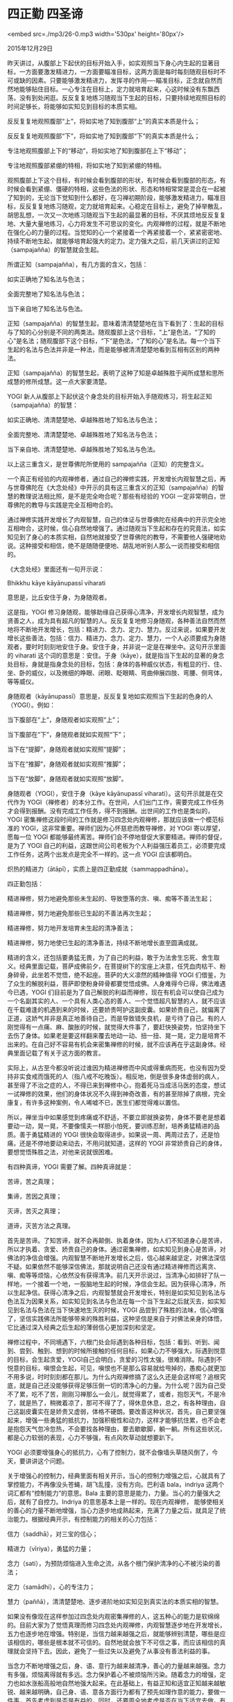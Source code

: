 * 四正勤 四圣谛

<embed src=./mp3/26-0.mp3 width='530px' height='80px'/>

2015年12月29日

昨天讲过，从腹部上下起伏的目标开始入手，如实观照当下身心内生起的显著目标，一方面要激发精进力，一方面要瞄准目标，这两方面是每时每刻随观目标时不可或缺的因素。只要能够激发精进力，发挥寻的作用----瞄准目标，正念就自然而然地能够贴住目标。一心专注在目标上，定力就培育起来，心这时候没有东飘西荡，没有到处闲逛。反反复复地练习随观当下生起的目标，只要持续地观照目标的时间足够长，将能够如实知见到目标的本质实相。

反反复复地观照腹部“上”，将如实地了知到腹部“上”的真实本质是什么；

反反复复地观照腹部“下”，将如实地了知到腹部“下”的真实本质是什么；

专注地观照腹部上下的“移动”，将如实地了知到腹部在上下“移动”；

专注地观照腹部紧绷的特相，将如实地了知到紧绷的特相。

观照腹部上下这个目标，有时候会看到腹部的形状，有时候会看到腹部的形态，有时候会看到紧绷、僵硬的特相，这些色法的形状、形态和特相常常是混合在一起被了知到的，无论当下觉知到什么都好，在习禅初期阶段，能够激发精进力，瞄准目标，反反复复地练习随观，定力就培育起来。心稳定在目标上，避免了掉举散乱，胡思乱想，一次又一次地练习随观当下生起的最显著的目标，不厌其烦地反反复复地、大量大量地练习，心力将发生不可思议的变化。内观禅修的过程，就是不断地在强化心的力量的过程。当觉知的心一个紧接着一个再紧接着一个，紧紧密密地、持续不断地生起，就能够培育起强大的定力。定力强大之后，前几天讲过的正知（sampajañña）的智慧就会生起。

所谓正知（sampajañña），有几方面的含义，包括：

如实正确地了知名法与色法；

全面完整地了知名法与色法；

当下亲自地了知名法与色法。

正知（sampajañña）的智慧生起，意味着清清楚楚地在当下看到了：生起的目标与了知的心分别是不同的两类法。随观腹部上这个目标，“上”是色法，“了知的心”是名法；随观腹部下这个目标，“下”是色法，“了知的心”是名法。每一个当下生起的名法与色法并非是一种法，而是能够被清清楚楚地看到互相有区别的两种法。

正知（sampajañña）的智慧生起，表明了这种了知是卓越殊胜于闻所成慧和思所成慧的修所成慧。这一点大家要清楚。

YOGI
新人从腹部上下起伏这个身念处的目标开始入手随观练习，将生起正知（sampajañña）的智慧：

如实正确地、清清楚楚地、卓越殊胜地了知名法与色法；

全面完整地、清清楚楚地、卓越殊胜地了知名法与色法；

当下亲自地、清清楚楚地、卓越殊胜地了知名法与色法。

以上这三重含义，是世尊佛陀所使用的 sampajañña（正知）的完整含义。

一个真正有经验的内观禅修者，通过自己的禅修实践，开发增长内观智慧之后，再与世尊佛陀在《大念处经》中开示的具有这三重含义的正知（sampajañña）的智慧的教理说法相比照，是不是完全吻合呢？那些有经验的
YOGI 一定非常明白，世尊佛陀的教导与实践是完全互相吻合的。

通过禅修实践开发增长了内观智慧，自己的体证与世尊佛陀在经典中的开示完全地互相吻合，这时候，信心自然地增强了。通过随观当下生起和存在的究竟法，如实知见到了身心的本质实相，自然地就接受了世尊佛陀的教导，不需要他人强硬地劝说。这种接受和相信，绝不是随随便便地、胡乱地听别人那么一说而接受和相信的。

《大念处经》里面还有一句开示说：

Bhikkhu kāye kāyānupassī viharati

意思是，比丘安住于身，为身随观者。

这是指，YOGI
修习身随观，能够助缘自己获得心清净，开发增长内观智慧，成为贤善之人，成为具有超凡的智慧的人。反反复复地修习身随观，各种善法自然而然地将不断地开发增长，包括：精进力、念力、定力、慧力。反过来说，如果要开发增长这些善法，包括：信力、精进力、念力、定力、慧力，一个人必须要成为身随观者，要时时刻刻地安住于身。安住于身，并非说一定是在禅坐中。这句开示里面的
viharati
这个词的意思是：安住。于身（kāye），就是指当下生起的显著的身念处目标，身就是指身念处的目标，包括：身体的各种威仪状态，有粗显的行、住、坐、卧的威仪，以及微细的睁眼、闭眼、眨眼睛、弯曲伸展四肢、弯腰、侧弯体，等等威仪。

[[./img/26-0.jpeg]]

身随观者（kāyānupassī）意思是，反反复复地如实观照当下生起的色身的人（YOGI）。例如：

当下腹部在“上”，身随观者如实观照“上”；

当下腹部在“下”，身随观者就如实观照“下”；

当下在“提脚”，身随观者就如实观照“提脚”；

当下在“推脚”，身随观者就如实观照“推脚”；

当下在“放脚”，身随观者就如实观照“放脚”。

身随观者（YOGI），安住于身（kāye kāyānupassī
viharati）。这句开示就是在交代作为
YOGI（禅修者）的本分工作。在世间，人们出门工作，需要完成工作任务才会得到报酬。没有完成工作任务，得不到报酬。出世间的工作也是类似的，YOGI
密集禅修这段时间的工作就是修习四念处内观禅修，那就应该做一个模范标准的
YOGI，这非常重要。禅师们因为心怀慈悲而教导禅修，对 YOGI
寄以厚望，愿每一位 YOGI
都能够最终离苦。禅师们会不停地督促大家要精进。禅师的督促，是为了 YOGI
自己的利益，这跟世间公司老板为个人利益强压着员工，必须要完成工作任务，这两个出发点是完全不一样的。这一点
YOGI 应该都明白。

炽热的精进力（ātāpī），实质上是四正勤成就（sammappadhāna）。

四正勤包括：

精进禅修，努力地避免那些未生起的、导致堕落的贪、嗔、痴等不善法生起；

精进禅修，努力地避免那些已生起的不善法再次生起；

精进禅修，努力地开发培育未生起的清净善法；

精进禅修，努力地使已生起的清净善法，持续不断地增长直至圆满成就。

精进的含义，还包括要勇猛无畏，为了自己的利益，敢于为法舍生忘死、舍生取义。经典里面记载，菩萨成佛前夕，在菩提树下的宝座上决意，任凭血肉枯干、粉身碎骨，此坐若不觉悟，绝不起座。菩萨的大义凛然的精神值得
YOGI
们借鉴，为了众生的解脱利益，菩萨即使粉身碎骨都要觉悟成佛。人身难得今已得，佛法难遇今已遇，YOGI
们目前是为了自己解脱的利益而禅修，现在有机会可以使自己成为一个名副其实的人、一个具有人类心态的善人、一个觉悟超凡智慧的人，就不应该在千载难逢的机遇到来的时候，还要娇贵呵护这副皮囊。如果娇贵自己，就偏离了正道，这娇气并非是真正地善待自己，而是导致错失良机，是亏待了自己。有的人刚觉得有一点痛、麻、酸胀的时候，就觉得大件事了，要赶快换姿势，怕坚持坐下去伤了身体。如果老是要这样翻来覆去地动一动、扭一扭、晃一晃，定力是培育不出来的。在自己好不容易有机会来密集禅修的时候，就不应该再在乎这副身体。经典里面记载了有关于这方面的教言。

实际上，从古至今都没听说过谁因为精进禅修而中风或得重病而死，也没有因为受持非实食戒而饿死的人（指八戒不吃晚饭）。相反地，倒是很多身体虚弱的病人，甚至得了不治之症的人，不得已来到禅修中心，抱着死马当成活马医的态度，想试一试禅修的效果，他们的身体状况不久得到神奇改善，有的甚至除掉了病根，完全康复，有许多这种案例，令人唏嘘不已，医生们都觉得难以置信。

所以，禅坐当中如果感觉到疼痛或不舒适，不要立即就换姿势，身体不要老是想着要动一动，晃一晃，不要像懦夫一样胆小怕死，要训练忍耐，培养勇猛精进的品质。善于勇猛精进的
YOGI
很快会取得进步。如果说一周、两周过去了，还是怕痛，还是不停地要动来动去，不用问就知道，这样的
YOGI 非常娇贵自己的身体，要想觉悟殊胜之法，对他来说就很困难。

[[./img/26-1.jpeg]]

有四种真谛，YOGI 需要了解。四种真谛就是：

苦谛，苦之真理；

集谛，苦因之真理；

灭谛，苦灭之真理；

道谛，灭苦方法之真理。

首先是苦谛。了知苦谛，就不会再颠倒、执着身体，因为人们不知道身心是苦谛，所以才执着、贪爱、娇贵自己的身体。通过密集禅修，如实知见到身心是苦谛，对佛法的净信会增强。内观智慧不断地开发增长之后，信心越来越坚定，对佛法深信不疑。如果依然不能够深信佛法，那就说明自己还没有通过精进禅修而远离贪、嗔、痴等等烦恼，心依然没有获得清净。前几天开示说过，当清净心如排好了队一样地，一个接着一个地，一股脑地生起的时候，净信会生起。因为获得心清净，所以生起净信。获得心清净之后，内观智慧就会开发增长，特别是如实知见到名法与色法互为因果关系，如实知见到名法与色法在每一个当下生起之后就灭去，如实知见到名法与色法在当下快速地生灭的时候，YOGI
品尝到了殊胜的法味，信心增强了，坚信实践佛法所能够带来的殊胜利益，这种坚信是来自于对佛法亲身的体悟，它比通过深入经典之后生起的薄弱信心更加深刻和坚定。

禅修过程中，不同境遇下，六根门处会际遇到各种目标，包括：看到、听到、闻到、尝到、触到、想到的时候所接触的任何目标，如果心力不够强大，际遇到悦意的目标，会生起贪爱，YOGI自己会明白，贪爱的习性太强，很难消除。际遇到不悦意的目标，嗔恨会生起，可见，嗔恨也不是那么容易就给甩掉的，愚痴心就更加不用多说，时时刻刻都在那儿。为什么内观禅修搞了这么久还是会这样呢？追根究底，就是自己还没能够获得足够压倒一切的清净心的力量。为什么呢？因为自己受不了累，吃不了苦，刚刚习禅那么一会儿，就觉得累了，或者，抱怨天气，不是冷了，就是热了，稍微着凉了，那可不得了了，得休息休息，总之，有各种理由，自己这副皮囊实在是娇贵又虚弱，体格不硬朗。要改善这种状况，首先，自己要坚强起来，增强一些勇猛的抵抗力，加强积极性和动力，这样才能够抗住累，也不会老是抱怨天气忽冷忽热，不会要找各种理由，要去歇歇脚，躺一躺。所有这些状况，都是心力软弱的表现，心力不够强，有点风吹草动就想要趴下。

YOGI
必须要增强身心的抵抗力，心有了控制力，就不会像墙头草随风倒了，今天，要讲讲这个问题。

关于增强心的控制力，经典里面有相关开示，当心的控制力增强之后，心就具有了掌控能力，不再像没头苍蝇，胡飞乱撞，没有方向。巴利语
bala，indriya 这两个词汇都有“控制能力”的意思。Bala
主要的意思是能力，力量。当心的力量强大之后，就有了自控力。Indriya
的意思基本上是一样的。现在内观禅修， 能够使相关的善心的力量不断地增强，当心力逐步地成熟起来，充满了力量之后，就具足了统治能力。根据经典开示，有控制能力的相关的心力包括：

信力（saddhā），对三宝的信心；

精进力（vīriya），勇猛的力量；

念力（sati），为预防烦恼进入生命之流，从各个根门保护清净的心不被污染的善法；

定力（samādhi），心的专注力；

慧力（paññā），清清楚楚地、逐步递阶地如实知见到真实法的本质实相的智慧。

如果没有像现在这样参加过四念处内观密集禅修的人，这五种心的能力是软绵绵的。目前大家为了觉悟真理而修习四念处内观禅修，内观智慧逐步地在开发增长，五力也逐步地在增强。特别是，当信力越来越强之后，就能够辨别清楚，哪些是应该相信的，哪些是根本就不可信的。自然地就会放下不可信之事，而应该相信的真理就会坚持下去。因此，避免了一些过失以及避免了从事没有善法利益的事。

[[./img/26-2.jpeg]]

当念力不断地增强之后，身、语、意行为越来越清净，善心的力量越来越强。念力有多强，烦恼离得就有多远。念力保护着心不被烦恼所污染。随着念力的增强，定力也如水涨船高般地自然地强大起来。在此基础上，有益正知和适宜正知越来越敏锐、越来越明确，自己身、语、意各方面行为都有了预先如理作意的能力，要做一件事，首先考虑到是否是有益的，同时，还要周全地考虑是否在当下适宜去做。有益正知、适宜正知、如理作意等等这些智慧力也在不断地提升。不信大家自己精进禅修试试看，必将能够一一兑现。经典中有句开示如下：

navahākārehi indriyāni tikkhāni bhavanti

意思是：有九个因素能够资助增强五力。

如果完善这九个因素，将会全面地增强信力、精进力、念力、定力、慧力，当这五力足够强大、具有了控制其他恶法的能力之后，将能够保障并提升生命品质，彻底改造六神无主、软弱无力的心，为什么要增强心的力量？因为，软弱的心永远地屈从于各种烦恼的耀武扬威之下，从而导致生命的堕落与失败。

第一个资助增强五力的因素是，如实知见到当下生起的名法与色法，在刹那间坏灭的现象。这包括：

在看到的当下，名法与色法成对地在生灭的现象；

在听到的当下，名法与色法成对地在生灭的现象；

在闻到的当下，名法与色法成对地在生灭的现象；

在尝到的当下，名法与色法成对地在生灭的现象；

在触到的当下，名法与色法成对地在生灭的现象；

在想到的当下，名法与色法成对地在生灭的现象；

在睁眼的当下，名法与色法成对地在生灭的现象；

在闭眼的当下，名法与色法成对地在生灭的现象；

在眨眼睛的当下，名法与色法成对地在生灭的现象；

所能够看到的名法与色法，生起的速度有多快，其灭去的速度就有多快。

现在,YOGI
正在练习随观每一个当下生起的名法与色法现象，习禅过程中，正念随观的心要一直警觉活跃，必须要杜绝散漫迟钝，所以，要激发炽热的精进力，要持续地培育寻禅支----瞄准目标。YOGI
的工作，永远都是要激发精进力，要瞄准目标。渐渐地，YOGI
将如实知见到，每一个当下生起的名法与色法，刹那间就灭去了。没有实际参加密集的内观禅修之前，也许已经知道身心就是名法与色法，知道了名法与色法是刹那间在生灭的，名法与色法是无常的。这些认识虽然正确，但是，仅仅限于纸上谈兵，这样的知识是不给力的，是不扎实的。只有通过亲身实践内观禅修，亲自地如实知见到了名法与色法无常的本质实相，这种如实知见的智慧才是稳固不倒的，才是扎实有力的，因为自己亲眼看到了，是任何人都不可否认的事实，是令人心服口服的真理。因此，YOGI
的信心坚定了。

作为
YOGI，必须要随观每一个当下生起的名法与色法，由此，将能够如实知见到名法与色法在当下生生灭灭的本质实相。这就是第一个增强五力的因素。

为了能够亲自地体证到，身心内的名法与色法是刹那、刹那地在生灭的本质实相，YOGI
要紧紧密密地随观每一个当下生起的最显著的目标现象，正念要持续不断、毫无漏失，在不几日内，内观智慧将能够开发出来，当内观智慧生起的时候，YOGI
自己就会惊叹：

哦，佛法就是真理！

世尊佛陀的教导是真实不虚的！

四念处内观禅修的方法是正法！

所以，按照正确的方法精进习禅之后，开发了内观智慧，信心就随着智慧的增长而越来越稳固。

明天，继续以教行结合的方法，为大家讲解如何进一步地增强信力，以及如何不断地提升精进力。

--------------

